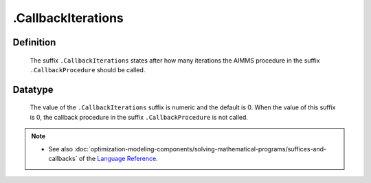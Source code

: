 .. _.CallbackIterations:

.CallbackIterations
===================

Definition
----------

    The suffix ``.CallbackIterations`` states after how many iterations the
    AIMMS procedure in the suffix ``.CallbackProcedure`` should be called.

Datatype
--------

    The value of the ``.CallbackIterations`` suffix is numeric and the
    default is 0. When the value of this suffix is 0, the callback procedure
    in the suffix ``.CallbackProcedure`` is not called.

.. note::

    -  See also :doc:`optimization-modeling-components/solving-mathematical-programs/suffices-and-callbacks` of the `Language Reference <https://documentation.aimms.com/language-reference/index.html>`__.
